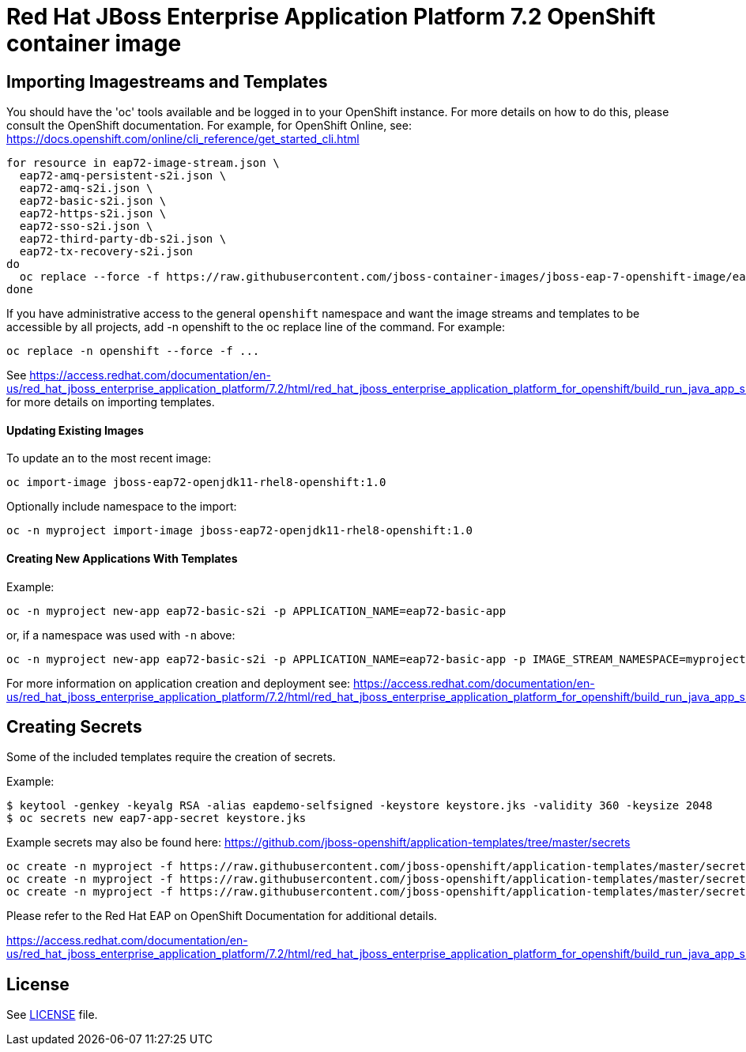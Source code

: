 # Red Hat JBoss Enterprise Application Platform 7.2 OpenShift container image

## Importing Imagestreams and Templates

You should have the 'oc' tools available and be logged in to your OpenShift instance. For more details on how to do this, please consult the OpenShift documentation.
For example, for OpenShift Online, see: https://docs.openshift.com/online/cli_reference/get_started_cli.html
[source, bash]
----
for resource in eap72-image-stream.json \
  eap72-amq-persistent-s2i.json \
  eap72-amq-s2i.json \
  eap72-basic-s2i.json \
  eap72-https-s2i.json \
  eap72-sso-s2i.json \
  eap72-third-party-db-s2i.json \
  eap72-tx-recovery-s2i.json
do
  oc replace --force -f https://raw.githubusercontent.com/jboss-container-images/jboss-eap-7-openshift-image/eap72-openjdk11/templates/${resource}
done
----

If you have administrative access to the general `openshift` namespace and want the image streams and templates to be accessible by all projects, add -n openshift to the oc replace line of the command. For example:

[source, bash]
----
oc replace -n openshift --force -f ...
----

See https://access.redhat.com/documentation/en-us/red_hat_jboss_enterprise_application_platform/7.2/html/red_hat_jboss_enterprise_application_platform_for_openshift/build_run_java_app_s2i#import_imagestreams_templates for more details on importing templates.

#### Updating Existing Images
To update an to the most recent image:

[source, bash]
----
oc import-image jboss-eap72-openjdk11-rhel8-openshift:1.0
----

Optionally include namespace to the import:
[source, bash]
----
oc -n myproject import-image jboss-eap72-openjdk11-rhel8-openshift:1.0
----

#### Creating New Applications With Templates
Example:

[source, bash]
----
oc -n myproject new-app eap72-basic-s2i -p APPLICATION_NAME=eap72-basic-app
----

or, if a namespace was used with `-n` above:
[source, bash]
----
oc -n myproject new-app eap72-basic-s2i -p APPLICATION_NAME=eap72-basic-app -p IMAGE_STREAM_NAMESPACE=myproject
----

For more information on application creation and deployment see: https://access.redhat.com/documentation/en-us/red_hat_jboss_enterprise_application_platform/7.2/html/red_hat_jboss_enterprise_application_platform_for_openshift/build_run_java_app_s2i#deploy_eap_s2i

## Creating Secrets

Some of the included templates require the creation of secrets.

Example:
[source, bash]
----
$ keytool -genkey -keyalg RSA -alias eapdemo-selfsigned -keystore keystore.jks -validity 360 -keysize 2048
$ oc secrets new eap7-app-secret keystore.jks
----

Example secrets may also be found here: https://github.com/jboss-openshift/application-templates/tree/master/secrets

[source, bash]
----
oc create -n myproject -f https://raw.githubusercontent.com/jboss-openshift/application-templates/master/secrets/eap-app-secret.json
oc create -n myproject -f https://raw.githubusercontent.com/jboss-openshift/application-templates/master/secrets/eap7-app-secret.json
oc create -n myproject -f https://raw.githubusercontent.com/jboss-openshift/application-templates/master/secrets/sso-app-secret.json
----

Please refer to the Red Hat EAP on OpenShift Documentation for additional details.

https://access.redhat.com/documentation/en-us/red_hat_jboss_enterprise_application_platform/7.2/html/red_hat_jboss_enterprise_application_platform_for_openshift/build_run_java_app_s2i#prepare_for_deployment

## License

See link:LICENSE[LICENSE] file.

